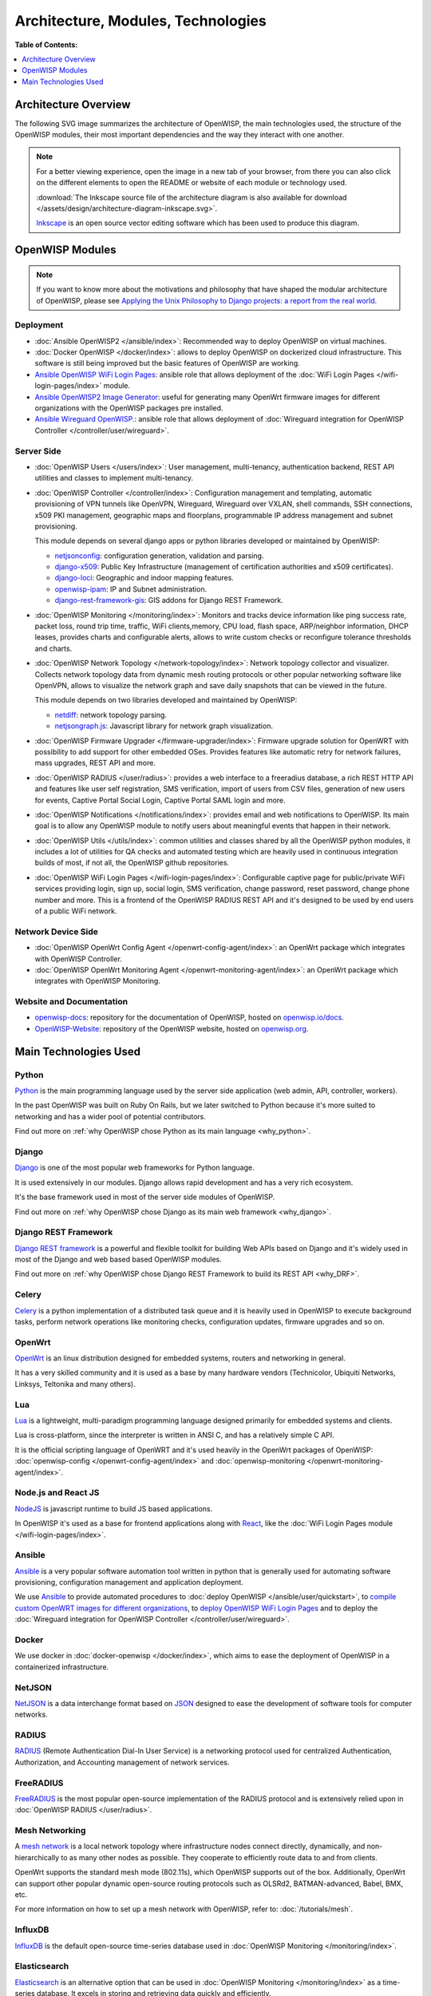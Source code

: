 Architecture, Modules, Technologies
===================================

**Table of Contents:**

.. contents::
   :depth: 1
   :local:

Architecture Overview
---------------------

The following SVG image summarizes the architecture of OpenWISP, the main
technologies used, the structure of the OpenWISP modules, their most
important dependencies and the way they interact with one another.

.. note::

    For a better viewing experience, open the image in a new tab of your
    browser, from there you can also click on the different elements to
    open the README or website of each module or technology used.

    :download:`The Inkscape source file of the architecture diagram is
    also available for download
    </assets/design/architecture-diagram-inkscape.svg>`.

    `Inkscape <https://inkscape.org/>`__ is an open source vector editing
    software which has been used to produce this diagram.

.. image:: ../images/architecture/openwisp-architecture.svg
    :target: ../_images/openwisp-architecture.svg
    :align: center
    :alt: OpenWISP Architecture Overview

OpenWISP Modules
----------------

.. note::

    If you want to know more about the motivations and philosophy that
    have shaped the modular architecture of OpenWISP, please see `Applying
    the Unix Philosophy to Django projects: a report from the real world
    <https://www.slideshare.net/FedericoCapoano/applying-the-unix-philosophy-to-django-projects-a-report-from-the-real-world>`__.

Deployment
~~~~~~~~~~

- :doc:`Ansible OpenWISP2 </ansible/index>`: Recommended way to deploy
  OpenWISP on virtual machines.
- :doc:`Docker OpenWISP </docker/index>`: allows to deploy OpenWISP on
  dockerized cloud infrastructure. This software is still being improved
  but the basic features of OpenWISP are working.
- `Ansible OpenWISP WiFi Login Pages
  <https://github.com/openwisp/ansible-openwisp-wifi-login-pages>`_:
  ansible role that allows deployment of the :doc:`WiFi Login Pages
  </wifi-login-pages/index>` module.
- `Ansible OpenWISP2 Image Generator
  <https://github.com/openwisp/ansible-openwisp2-imagegenerator>`_: useful
  for generating many OpenWrt firmware images for different organizations
  with the OpenWISP packages pre installed.
- `Ansible Wireguard OpenWISP.
  <https://github.com/openwisp/ansible-wireguard-openwisp>`_: ansible role
  that allows deployment of :doc:`Wireguard integration for OpenWISP
  Controller </controller/user/wireguard>`.

Server Side
~~~~~~~~~~~

- :doc:`OpenWISP Users </users/index>`: User management, multi-tenancy,
  authentication backend, REST API utilities and classes to implement
  multi-tenancy.
- :doc:`OpenWISP Controller </controller/index>`: Configuration management
  and templating, automatic provisioning of VPN tunnels like OpenVPN,
  Wireguard, Wireguard over VXLAN, shell commands, SSH connections, x509
  PKI management, geographic maps and floorplans, programmable IP address
  management and subnet provisioning.

  This module depends on several django apps or python libraries developed
  or maintained by OpenWISP:

  - `netjsonconfig <https://github.com/openwisp/netjsonconfig>`__:
    configuration generation, validation and parsing.
  - `django-x509 <https://github.com/openwisp/django-x509>`__: Public Key
    Infrastructure (management of certification authorities and x509
    certificates).
  - `django-loci <https://github.com/openwisp/django-loci>`__: Geographic
    and indoor mapping features.
  - `openwisp-ipam <https://github.com/openwisp/openwisp-ipam>`__: IP and
    Subnet administration.
  - `django-rest-framework-gis
    <https://github.com/openwisp/django-rest-framework-gis>`__: GIS addons
    for Django REST Framework.

- :doc:`OpenWISP Monitoring </monitoring/index>`: Monitors and tracks
  device information like ping success rate, packet loss, round trip time,
  traffic, WiFi clients,memory, CPU load, flash space, ARP/neighbor
  information, DHCP leases, provides charts and configurable alerts,
  allows to write custom checks or reconfigure tolerance thresholds and
  charts.
- :doc:`OpenWISP Network Topology </network-topology/index>`: Network
  topology collector and visualizer. Collects network topology data from
  dynamic mesh routing protocols or other popular networking software like
  OpenVPN, allows to visualize the network graph and save daily snapshots
  that can be viewed in the future.

  This module depends on two libraries developed and maintained by
  OpenWISP:

  - `netdiff <https://github.com/openwisp/netdiff>`__: network topology
    parsing.
  - `netjsongraph.js <https://github.com/openwisp/netjsongraph.js>`__:
    Javascript library for network graph visualization.

- :doc:`OpenWISP Firmware Upgrader </firmware-upgrader/index>`: Firmware
  upgrade solution for OpenWRT with possibility to add support for other
  embedded OSes. Provides features like automatic retry for network
  failures, mass upgrades, REST API and more.
- :doc:`OpenWISP RADIUS </user/radius>`: provides a web interface to a
  freeradius database, a rich REST HTTP API and features like user self
  registration, SMS verification, import of users from CSV files,
  generation of new users for events, Captive Portal Social Login, Captive
  Portal SAML login and more.
- :doc:`OpenWISP Notifications </notifications/index>`: provides email and
  web notifications to OpenWISP. Its main goal is to allow any OpenWISP
  module to notify users about meaningful events that happen in their
  network.
- :doc:`OpenWISP Utils </utils/index>`: common utilities and classes
  shared by all the OpenWISP python modules, it includes a lot of
  utilities for QA checks and automated testing which are heavily used in
  continuous integration builds of most, if not all, the OpenWISP github
  repositories.
- :doc:`OpenWISP WiFi Login Pages </wifi-login-pages/index>`: Configurable
  captive page for public/private WiFi services providing login, sign up,
  social login, SMS verification, change password, reset password, change
  phone number and more. This is a frontend of the OpenWISP RADIUS REST
  API and it's designed to be used by end users of a public WiFi network.

Network Device Side
~~~~~~~~~~~~~~~~~~~

- :doc:`OpenWISP OpenWrt Config Agent </openwrt-config-agent/index>`: an
  OpenWrt package which integrates with OpenWISP Controller.
- :doc:`OpenWISP OpenWrt Monitoring Agent
  </openwrt-monitoring-agent/index>`: an OpenWrt package which integrates
  with OpenWISP Monitoring.

Website and Documentation
~~~~~~~~~~~~~~~~~~~~~~~~~

- `openwisp-docs <https://github.com/openwisp/openwisp-docs>`_: repository
  for the documentation of OpenWISP, hosted on `openwisp.io/docs
  <https://openwisp.io/docs/>`_.
- `OpenWISP-Website <https://github.com/openwisp/OpenWISP-Website>`_:
  repository of the OpenWISP website, hosted on `openwisp.org
  <https://openwisp.org/>`_.

Main Technologies Used
----------------------

Python
~~~~~~

`Python <https://www.python.org/>`_ is the main programming language used
by the server side application (web admin, API, controller, workers).

In the past OpenWISP was built on Ruby On Rails, but we later switched to
Python because it's more suited to networking and has a wider pool of
potential contributors.

Find out more on :ref:`why OpenWISP chose Python as its main language
<why_python>`.

Django
~~~~~~

`Django <https://www.djangoproject.com/>`_ is one of the most popular web
frameworks for Python language.

It is used extensively in our modules. Django allows rapid development and
has a very rich ecosystem.

It's the base framework used in most of the server side modules of
OpenWISP.

Find out more on :ref:`why OpenWISP chose Django as its main web framework
<why_django>`.

Django REST Framework
~~~~~~~~~~~~~~~~~~~~~

`Django REST framework <https://www.django-rest-framework.org>`_ is a
powerful and flexible toolkit for building Web APIs based on Django and
it's widely used in most of the Django and web based based OpenWISP
modules.

Find out more on :ref:`why OpenWISP chose Django REST Framework to build
its REST API <why_DRF>`.

Celery
~~~~~~

`Celery <https://docs.celeryq.dev/en/stable/index.html>`_ is a python
implementation of a distributed task queue and it is heavily used in
OpenWISP to execute background tasks, perform network operations like
monitoring checks, configuration updates, firmware upgrades and so on.

OpenWrt
~~~~~~~

`OpenWrt <https://openwrt.org/>`_ is an linux distribution designed for
embedded systems, routers and networking in general.

It has a very skilled community and it is used as a base by many hardware
vendors (Technicolor, Ubiquiti Networks, Linksys, Teltonika and many
others).

Lua
~~~

`Lua <https://www.lua.org/>`_ is a lightweight, multi-paradigm programming
language designed primarily for embedded systems and clients.

Lua is cross-platform, since the interpreter is written in ANSI C, and has
a relatively simple C API.

It is the official scripting language of OpenWRT and it's used heavily in
the OpenWrt packages of OpenWISP: :doc:`openwisp-config
</openwrt-config-agent/index>` and :doc:`openwisp-monitoring
</openwrt-monitoring-agent/index>`.

Node.js and React JS
~~~~~~~~~~~~~~~~~~~~

`NodeJS <https://nodejs.org/en/>`_ is javascript runtime to build JS based
applications.

In OpenWISP it's used as a base for frontend applications along with
`React <https://reactjs.org/>`_, like the :doc:`WiFi Login Pages module
</wifi-login-pages/index>`.

Ansible
~~~~~~~

`Ansible <https://www.ansible.com/>`_ is a very popular software
automation tool written in python that is generally used for automating
software provisioning, configuration management and application
deployment.

We use `Ansible <https://www.ansible.com/>`_ to provide automated
procedures to :doc:`deploy OpenWISP </ansible/user/quickstart>`, to
`compile custom OpenWRT images for different organizations
<https://github.com/openwisp/ansible-openwisp2-imagegenerator>`__, to
`deploy OpenWISP WiFi Login Pages
<https://github.com/openwisp/ansible-openwisp-wifi-login-pages>`__ and to
deploy the :doc:`Wireguard integration for OpenWISP Controller
</controller/user/wireguard>`.

Docker
~~~~~~

We use docker in :doc:`docker-openwisp </docker/index>`, which aims to
ease the deployment of OpenWISP in a containerized infrastructure.

NetJSON
~~~~~~~

`NetJSON <http://netjson.org/>`_ is a data interchange format based on
`JSON <http://json.org/>`_ designed to ease the development of software
tools for computer networks.

RADIUS
~~~~~~

`RADIUS <https://en.wikipedia.org/wiki/RADIUS/>`_ (Remote Authentication
Dial-In User Service) is a networking protocol used for centralized
Authentication, Authorization, and Accounting management of network
services.

FreeRADIUS
~~~~~~~~~~

`FreeRADIUS <https://freeradius.org/>`_ is the most popular open-source
implementation of the RADIUS protocol and is extensively relied upon in
:doc:`OpenWISP RADIUS </user/radius>`.

Mesh Networking
~~~~~~~~~~~~~~~

A `mesh network <https://en.wikipedia.org/wiki/Mesh_networking/>`_ is a
local network topology where infrastructure nodes connect directly,
dynamically, and non-hierarchically to as many other nodes as possible.
They cooperate to efficiently route data to and from clients.

OpenWrt supports the standard mesh mode (802.11s), which OpenWISP supports
out of the box. Additionally, OpenWrt can support other popular dynamic
open-source routing protocols such as OLSRd2, BATMAN-advanced, Babel, BMX,
etc.

For more information on how to set up a mesh network with OpenWISP, refer
to: :doc:`/tutorials/mesh`.

InfluxDB
~~~~~~~~

`InfluxDB <https://www.influxdata.com/>`_ is the default open-source
time-series database used in :doc:`OpenWISP Monitoring
</monitoring/index>`.

Elasticsearch
~~~~~~~~~~~~~

`Elasticsearch <https://www.elastic.co/>`_ is an alternative option that
can be used in :doc:`OpenWISP Monitoring </monitoring/index>` as a
time-series database. It excels in storing and retrieving data quickly and
efficiently.

Networkx
~~~~~~~~

`Networkx <https://networkx.org/>`_ is a network graph analysis library
written in Python and used under the hood by :doc:`netdiff
</network-topology/index>` and the :doc:`OpenWISP Network Topology module
</network-topology/index>`.

Relational Databases
~~~~~~~~~~~~~~~~~~~~

`Django supports several Relational Database Management Systems
<https://docs.djangoproject.com/en/4.0/ref/databases/>`_.

The most notable ones are:

- `PostgreSQL <https://www.postgresql.org/>`_
- `MySQL <https://www.mysql.com/>`_
- `SQLite <https://www.sqlite.org/>`_

**For production usage we recommend PostgreSQL.**

For development we recommend SQLite for its simplicity .

Other notable dependencies
~~~~~~~~~~~~~~~~~~~~~~~~~~

- `Paramiko <https://www.paramiko.org/>`_ (used in OpenWISP Controller and
  Firmware Upgrader).
- `Django-allauth <https://github.com/pennersr/django-allauth>`_ (used in
  OpenWISP Users).
- `Django-organizations
  <https://github.com/bennylope/django-organizations>`_ (used in OpenWISP
  Users).
- `Django-swappable-models
  <https://github.com/openwisp/django-swappable-models>`_ (used in all the
  major Django modules).
- `Django-private-storage
  <https://github.com/edoburu/django-private-storage>`_ (used in OpenWISP
  RADIUS and Firmware Upgrader).
- `Dj-rest-auth <https://github.com/iMerica/dj-rest-auth>`_ (used in
  OpenWISP RADIUS).
- `Django-sendsms <https://github.com/stefanfoulis/django-sendsms>`_ (used
  in OpenWISP RADIUS).
- `Django-saml2 <https://github.com/IdentityPython/djangosaml2>`_ (used in
  OpenWISP RADIUS).
